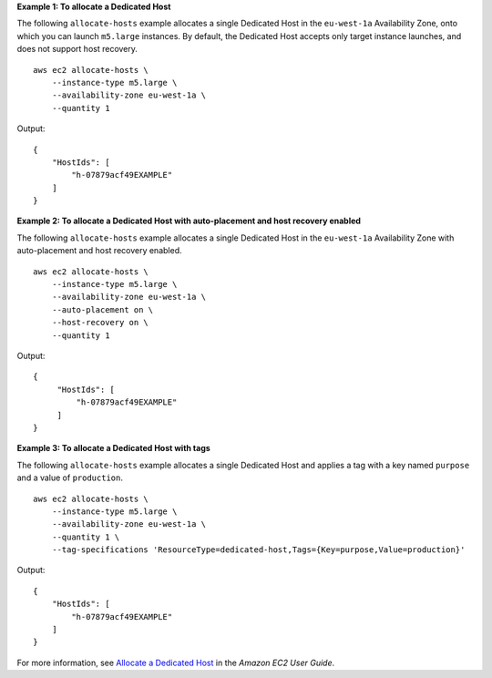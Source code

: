 **Example 1: To allocate a Dedicated Host**

The following ``allocate-hosts`` example allocates a single Dedicated Host in the ``eu-west-1a`` Availability Zone, onto which you can launch ``m5.large`` instances. By default, the Dedicated Host accepts only target instance launches, and does not support host recovery. ::

    aws ec2 allocate-hosts \
        --instance-type m5.large \
        --availability-zone eu-west-1a \
        --quantity 1

Output::

    {
        "HostIds": [
            "h-07879acf49EXAMPLE"
        ]
    }

**Example 2: To allocate a Dedicated Host with auto-placement and host recovery enabled**

The following ``allocate-hosts`` example allocates a single Dedicated Host in the ``eu-west-1a`` Availability Zone with auto-placement and host recovery enabled. ::

    aws ec2 allocate-hosts \
        --instance-type m5.large \
        --availability-zone eu-west-1a \
        --auto-placement on \
        --host-recovery on \
        --quantity 1

Output::

   {
        "HostIds": [
            "h-07879acf49EXAMPLE"
        ]
   }

**Example 3: To allocate a Dedicated Host with tags**

The following ``allocate-hosts`` example allocates a single Dedicated Host and applies a tag with a key named ``purpose`` and a value of ``production``. ::

    aws ec2 allocate-hosts \
        --instance-type m5.large \
        --availability-zone eu-west-1a \
        --quantity 1 \
        --tag-specifications 'ResourceType=dedicated-host,Tags={Key=purpose,Value=production}'

Output::

    {
        "HostIds": [
            "h-07879acf49EXAMPLE"
        ]
    }

For more information, see `Allocate a Dedicated Host <https://docs.aws.amazon.com/AWSEC2/latest/UserGuide/dedicated-hosts-allocating.html>`__ in the *Amazon EC2 User Guide*.